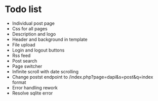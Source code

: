 * Todo list
- Individual post page
- Css for all pages
- Description and logo
- Header and background in template
- File upload
- Login and logout buttons
- Rss feed
- Post search
- Page switcher
- Infinite scroll with date scrolling
- Change postst endpoint to  /index.php?page=dapi&s=post&q=index format
- Error handling rework
- Resolve sqlite error
  

